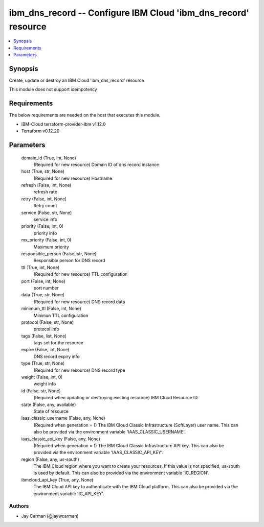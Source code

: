 
ibm_dns_record -- Configure IBM Cloud 'ibm_dns_record' resource
===============================================================

.. contents::
   :local:
   :depth: 1


Synopsis
--------

Create, update or destroy an IBM Cloud 'ibm_dns_record' resource

This module does not support idempotency



Requirements
------------
The below requirements are needed on the host that executes this module.

- IBM-Cloud terraform-provider-ibm v1.12.0
- Terraform v0.12.20



Parameters
----------

  domain_id (True, int, None)
    (Required for new resource) Domain ID of dns record instance


  host (True, str, None)
    (Required for new resource) Hostname


  refresh (False, int, None)
    refresh rate


  retry (False, int, None)
    Retry count


  service (False, str, None)
    service info


  priority (False, int, 0)
    priority info


  mx_priority (False, int, 0)
    Maximum priority


  responsible_person (False, str, None)
    Responsible person for DNS record


  ttl (True, int, None)
    (Required for new resource) TTL configuration


  port (False, int, None)
    port number


  data (True, str, None)
    (Required for new resource) DNS record data


  minimum_ttl (False, int, None)
    Minimun TTL configuration


  protocol (False, str, None)
    protocol info


  tags (False, list, None)
    tags set for the resource


  expire (False, int, None)
    DNS record expiry info


  type (True, str, None)
    (Required for new resource) DNS record type


  weight (False, int, 0)
    weight info


  id (False, str, None)
    (Required when updating or destroying existing resource) IBM Cloud Resource ID.


  state (False, any, available)
    State of resource


  iaas_classic_username (False, any, None)
    (Required when generation = 1) The IBM Cloud Classic Infrastructure (SoftLayer) user name. This can also be provided via the environment variable 'IAAS_CLASSIC_USERNAME'.


  iaas_classic_api_key (False, any, None)
    (Required when generation = 1) The IBM Cloud Classic Infrastructure API key. This can also be provided via the environment variable 'IAAS_CLASSIC_API_KEY'.


  region (False, any, us-south)
    The IBM Cloud region where you want to create your resources. If this value is not specified, us-south is used by default. This can also be provided via the environment variable 'IC_REGION'.


  ibmcloud_api_key (True, any, None)
    The IBM Cloud API key to authenticate with the IBM Cloud platform. This can also be provided via the environment variable 'IC_API_KEY'.













Authors
~~~~~~~

- Jay Carman (@jaywcarman)

